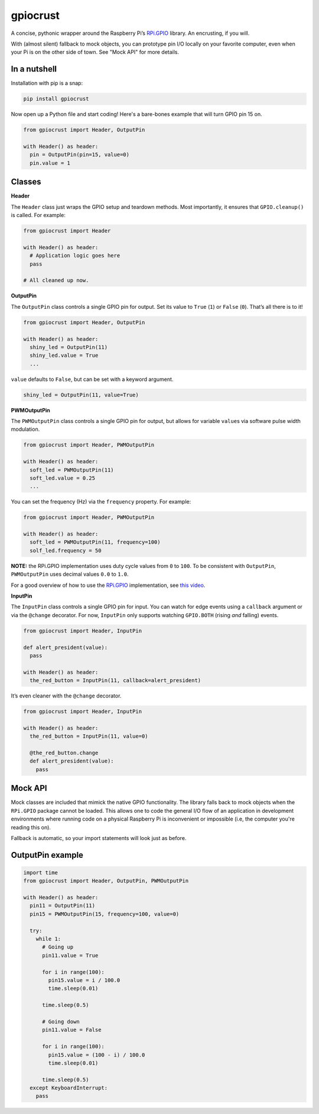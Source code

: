 gpiocrust
=========

.. image:: http://travis-ci.org/zourtney/gpiocrust.png?branch=dev
         :target: http://travis-ci.org/zourtney/gpiocrust

A concise, pythonic wrapper around the Raspberry Pi’s `RPi.GPIO`_
library. An encrusting, if you will.

With (almost silent) fallback to mock objects, you can prototype pin I/O locally on your favorite computer, even when your Pi is on the other side of town. See "Mock API" for more details.

In a nutshell
-------------

Installation with pip is a snap:

.. code:: bash

    pip install gpiocrust

Now open up a Python file and start coding! Here's a bare-bones example that will turn GPIO pin 15 on.

.. code:: python

    from gpiocrust import Header, OutputPin

    with Header() as header:
      pin = OutputPin(pin=15, value=0)
      pin.value = 1

Classes
-------

**Header**

The ``Header`` class just wraps the GPIO setup and teardown methods.
Most importantly, it ensures that ``GPIO.cleanup()`` is called. For
example:

.. code:: python

    from gpiocrust import Header

    with Header() as header:
      # Application logic goes here
      pass

    # All cleaned up now.

**OutputPin**

The ``OutputPin`` class controls a single GPIO pin for output. Set its
value to ``True`` (``1``) or ``False`` (``0``). That’s all there is to
it!

.. code:: python

    from gpiocrust import Header, OutputPin

    with Header() as header:
      shiny_led = OutputPin(11)
      shiny_led.value = True
      ...

``value`` defaults to ``False``, but can be set with a keyword argument.

.. code:: python

    shiny_led = OutputPin(11, value=True)

**PWMOutputPin**

The ``PWMOutputPin`` class controls a single GPIO pin for output, but
allows for variable ``value``\ s via software pulse width modulation.

.. code:: python

    from gpiocrust import Header, PWMOutputPin

    with Header() as header:
      soft_led = PWMOutputPin(11)
      soft_led.value = 0.25
      ...

You can set the frequency (Hz) via the ``frequency`` property. For
example:

.. code:: python

    from gpiocrust import Header, PWMOutputPin

    with Header() as header:
      soft_led = PWMOutputPin(11, frequency=100)
      solf_led.frequency = 50

**NOTE:** the RPi.GPIO implementation uses duty cycle values from ``0``
to ``100``. To be consistent with ``OutputPin``, ``PWMOutputPin`` uses
decimal values ``0.0`` to ``1.0``.

For a good overview of how to use the `RPi.GPIO`_ implementation, see
`this video`_.

**InputPin**

The ``InputPin`` class controls a single GPIO pin for input. You can
watch for edge events using a ``callback`` argument or via the
``@change`` decorator. For now, ``InputPin`` only supports watching
``GPIO.BOTH`` (rising *and* falling) events.

.. code:: python

    from gpiocrust import Header, InputPin

    def alert_president(value):
      pass

    with Header() as header:
      the_red_button = InputPin(11, callback=alert_president)

It’s even cleaner with the ``@change`` decorator.

.. code:: python

    from gpiocrust import Header, InputPin

    with Header() as header:
      the_red_button = InputPin(11, value=0)

      @the_red_button.change
      def alert_president(value):
        pass

Mock API
--------

Mock classes are included that mimick the native GPIO functionality. The
library falls back to mock objects when the ``RPi.GPIO`` package cannot
be loaded. This allows one to code the general I/O flow of an
application in development environments where running code on a physical
Raspberry Pi is inconvenient or impossible (i.e, the computer you're 
reading this on).

Fallback is automatic, so your import statements will look just as
before.

OutputPin example
-----------------

.. code:: python

    import time
    from gpiocrust import Header, OutputPin, PWMOutputPin

    with Header() as header:
      pin11 = OutputPin(11)
      pin15 = PWMOutputPin(15, frequency=100, value=0)

      try:
        while 1:
          # Going up
          pin11.value = True

          for i in range(100):
            pin15.value = i / 100.0
            time.sleep(0.01)

          time.sleep(0.5)

          # Going down
          pin11.value = False
          
          for i in range(100):
            pin15.value = (100 - i) / 100.0
            time.sleep(0.01)
          
          time.sleep(0.5)
      except KeyboardInterrupt:
        pass


.. _RPi.GPIO: https://pypi.python.org/pypi/RPi.GPIO
.. _this video: http://youtu.be/uUn0KWwwkq8

